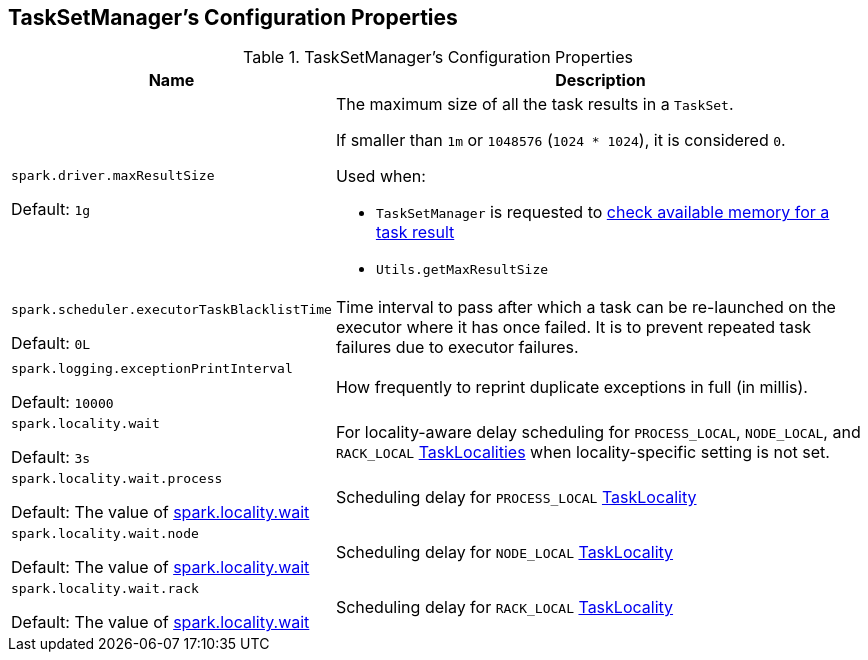 == TaskSetManager's Configuration Properties

[[properties]]
.TaskSetManager's Configuration Properties
[cols="1,3",options="header",width="100%"]
|===
| Name
| Description

| `spark.driver.maxResultSize`

Default: `1g`
a| [[maxResultSize]][[spark.driver.maxResultSize]] The maximum size of all the task results in a `TaskSet`.

If smaller than `1m` or `1048576` (`1024 * 1024`), it is considered `0`.

Used when:

* `TaskSetManager` is requested to <<spark-TaskSetManager.adoc#canFetchMoreResults, check available memory for a task result>>

* `Utils.getMaxResultSize`

| `spark.scheduler.executorTaskBlacklistTime`

Default: `0L`

| [[spark.scheduler.executorTaskBlacklistTime]] Time interval to pass after which a task can be re-launched on the executor where it has once failed. It is to prevent repeated task failures due to executor failures.

| `spark.logging.exceptionPrintInterval`

Default: `10000`
| [[spark_logging_exceptionPrintInterval]] How frequently to reprint duplicate exceptions in full (in millis).

| `spark.locality.wait`

Default: `3s`
| [[spark.locality.wait]] For locality-aware delay scheduling for `PROCESS_LOCAL`, `NODE_LOCAL`, and `RACK_LOCAL` link:spark-TaskSchedulerImpl.adoc#TaskLocality[TaskLocalities] when locality-specific setting is not set.

| `spark.locality.wait.process`

Default: The value of <<spark.locality.wait, spark.locality.wait>>
| [[spark.locality.wait.process]] Scheduling delay for `PROCESS_LOCAL` link:spark-TaskSchedulerImpl.adoc#TaskLocality[TaskLocality]

| `spark.locality.wait.node`

Default: The value of <<spark.locality.wait, spark.locality.wait>>
| [[spark.locality.wait.node]] Scheduling delay for `NODE_LOCAL` link:spark-TaskSchedulerImpl.adoc#TaskLocality[TaskLocality]

| `spark.locality.wait.rack`

Default: The value of <<spark.locality.wait, spark.locality.wait>>
| [[spark.locality.wait.rack]] Scheduling delay for `RACK_LOCAL` link:spark-TaskSchedulerImpl.adoc#TaskLocality[TaskLocality]

|===
